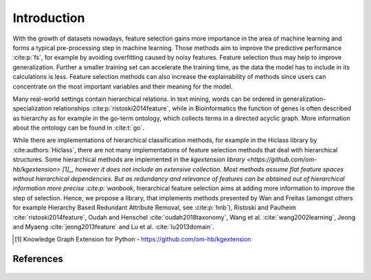 ####################
Introduction
####################

With the growth of datasets nowadays, feature selection gains more importance in the area of machine learning and 
forms a typical pre-processing step in machine learning. Those methods aim to improve the predictive performance :cite:p:`fs`, 
for example by avoiding overfitting caused by noisy features. Feature selection thus may help to improve generalization.
Further a smaller training set can accelerate the training time, as the data the model has to include in its calculations is less.
Feature selection methods can also increase the explainability of methods since users can concentrate on the most important variables 
and their meaning for the model.

Many real-world settings contain hierarchical relations. In text mining, words can be ordered in 
generalization-specialization relationships :cite:p:`ristoski2014feature`, while in Bioinformatics the function 
of genes is often described as hierarchy as for example in the go-term ontology, which collects terms in a directed acyclic graph.
More information about the ontology can be found in :cite:t:`go`.

While there are implementations of hierarchical classification methods, for example in the Hiclass library by :cite:authors:`Hiclass`, 
there are not many implementations of feature selection methods that deal with hierarchical structures. Some hierarchical 
methods are implemented in the `kgextension library <https://github.com/om-hb/kgextension> [1]_, however it does not include an extensive collection.
Most methods assume flat feature spaces without hierarchical dependencies. But as redundancy and relevance of features 
can be obtained out of hierarchical information more precise :cite:p:`wanbook`, hierarchical feature selection aims at 
adding more information to improve the step of selection. 
Hence, we propose a library, that implements methods presented by Wan and Freitas (amongst others for example 
Hierarchy Based Redundant Attribute Removal, see :cite:p:`hnb`), Ristoski and Paulheim :cite:`ristoski2014feature`, Oudah and Henschel :cite:`oudah2018taxonomy`, Wang et al. :cite:`wang2002learning`, Jeong and Myaeng :cite:`jeong2013feature`
and Lu et al. :cite:`lu2013domain`.

.. [1] Knowledge Graph Extension for Python - https://github.com/om-hb/kgextension

References
-----------

 .. bibliography:: refs.bib